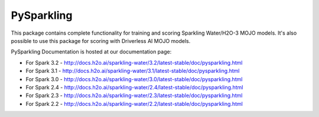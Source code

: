 PySparkling
===========

This package contains complete functionality for training and scoring Sparkling Water/H2O-3 MOJO models. It's also possible
to use this package for scoring with Driverless AI MOJO models.

|Join the chat at https://gitter.im/h2oai/sparkling-water| |License| |Powered by H2O.ai|

PySparkling Documentation is hosted at our documentation page:

- For Spark 3.2 - http://docs.h2o.ai/sparkling-water/3.2/latest-stable/doc/pysparkling.html
- For Spark 3.1 - http://docs.h2o.ai/sparkling-water/3.1/latest-stable/doc/pysparkling.html
- For Spark 3.0 - http://docs.h2o.ai/sparkling-water/3.0/latest-stable/doc/pysparkling.html
- For Spark 2.4 - http://docs.h2o.ai/sparkling-water/2.4/latest-stable/doc/pysparkling.html
- For Spark 2.3 - http://docs.h2o.ai/sparkling-water/2.3/latest-stable/doc/pysparkling.html
- For Spark 2.2 - http://docs.h2o.ai/sparkling-water/2.2/latest-stable/doc/pysparkling.html

.. |Join the chat at https://gitter.im/h2oai/sparkling-water| image:: https://badges.gitter.im/Join%20Chat.svg
   :target: Join the chat at https://gitter.im/h2oai/sparkling-water?utm_source=badge&utm_medium=badge&utm_campaign=pr-badge&utm_content=badge
.. |License| image:: https://img.shields.io/badge/License-Apache%202-blue.svg
   :target: LICENSE
.. |Powered by H2O.ai| image:: https://img.shields.io/badge/powered%20by-h2oai-yellow.svg
   :target: https://github.com/h2oai/
